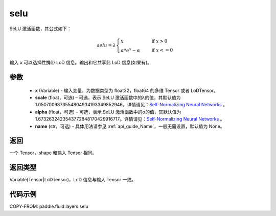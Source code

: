 .. _cn_api_fluid_layers_selu:

selu
-------------------------------

.. py:function:: paddle.fluid.layers.selu(x, scale=None, alpha=None, name=None)




SeLU 激活函数，其公式如下：

.. math::
    selu= \lambda*
    \begin{cases}
         x                      &\quad \text{ if } x>0 \\
         \alpha * e^x - \alpha  &\quad \text{ if } x<=0
    \end{cases}

输入 ``x`` 可以选择性携带 LoD 信息。输出和它共享此 LoD 信息(如果有)。

参数
::::::::::::

  - **x** (Variable) - 输入变量，为数据类型为 float32，float64 的多维 Tensor 或者 LoDTensor。
  - **scale** (float，可选) – 可选，表示 SeLU 激活函数中的λ的值，其默认值为 1.0507009873554804934193349852946。详情请见：`Self-Normalizing Neural Networks <https://arxiv.org/abs/1706.02515.pdf>`_ 。
  - **alpha** (float，可选) – 可选，表示 SeLU 激活函数中的α的值，其默认值为 1.6732632423543772848170429916717。详情请见：`Self-Normalizing Neural Networks <https://arxiv.org/abs/1706.02515.pdf>`_ 。
  - **name** (str，可选) - 具体用法请参见 :ref:`api_guide_Name`，一般无需设置，默认值为 None。

返回
::::::::::::
一个 Tensor，shape 和输入 Tensor 相同。

返回类型
::::::::::::
Variable(Tensor|LoDTensor)，LoD 信息与输入 Tensor 一致。

代码示例
::::::::::::

COPY-FROM: paddle.fluid.layers.selu
